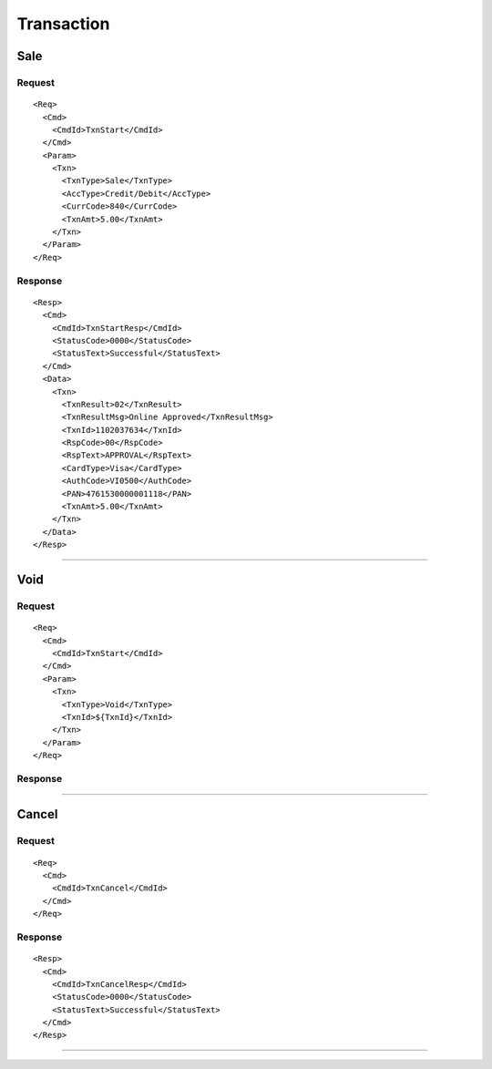 ===========
Transaction
===========
Sale
----
Request
"""""""
::

  <Req>
    <Cmd>
      <CmdId>TxnStart</CmdId>
    </Cmd>
    <Param>
      <Txn>
        <TxnType>Sale</TxnType>
        <AccType>Credit/Debit</AccType>
        <CurrCode>840</CurrCode>
        <TxnAmt>5.00</TxnAmt>
      </Txn>
    </Param>
  </Req>
Response
""""""""
::

  <Resp>
    <Cmd>
      <CmdId>TxnStartResp</CmdId>
      <StatusCode>0000</StatusCode>
      <StatusText>Successful</StatusText>
    </Cmd>
    <Data>
      <Txn>
        <TxnResult>02</TxnResult>
        <TxnResultMsg>Online Approved</TxnResultMsg>
        <TxnId>1102037634</TxnId>
        <RspCode>00</RspCode>
        <RspText>APPROVAL</RspText>
        <CardType>Visa</CardType>
        <AuthCode>VI0500</AuthCode>
        <PAN>4761530000001118</PAN>
        <TxnAmt>5.00</TxnAmt>
      </Txn>
    </Data>
  </Resp>
-----------------------------------

Void
----
Request
"""""""
::

  <Req>
    <Cmd>
      <CmdId>TxnStart</CmdId>
    </Cmd>
    <Param>
      <Txn>
        <TxnType>Void</TxnType>
        <TxnId>${TxnId}</TxnId>
      </Txn>
    </Param>
  </Req>
Response
""""""""

-----------------------------------

Cancel
------
Request
"""""""
::

  <Req>
    <Cmd>
      <CmdId>TxnCancel</CmdId>
    </Cmd>
  </Req>
Response
""""""""
::

  <Resp>
    <Cmd>
      <CmdId>TxnCancelResp</CmdId>
      <StatusCode>0000</StatusCode>
      <StatusText>Successful</StatusText>
    </Cmd>
  </Resp>

-----------------------------------
